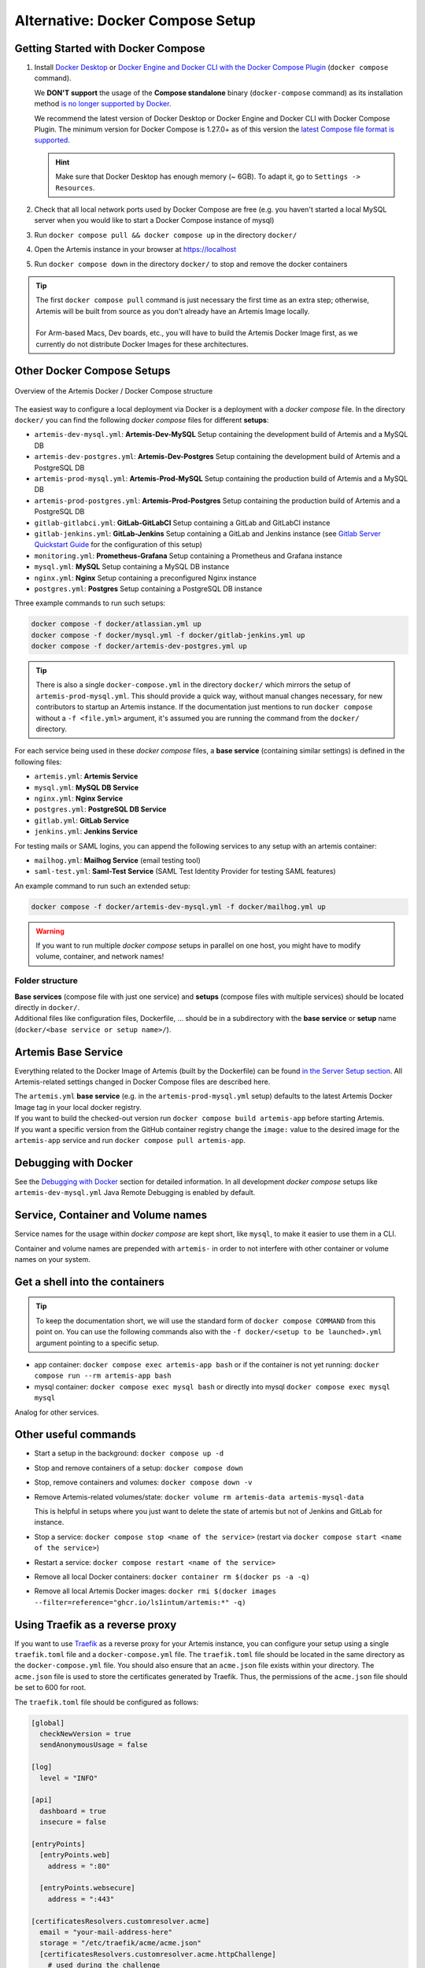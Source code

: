 .. _docker_compose_setup_dev:

Alternative: Docker Compose Setup
---------------------------------

Getting Started with Docker Compose
^^^^^^^^^^^^^^^^^^^^^^^^^^^^^^^^^^^

1. Install `Docker Desktop <https://docs.docker.com/desktop/install/mac-install/>`__ or
   `Docker Engine and Docker CLI with the Docker Compose Plugin <https://docs.docker.com/compose/install/>`__
   (``docker compose`` command).

   We **DON'T support** the usage of the **Compose standalone** binary (``docker-compose`` command) as its installation
   method `is no longer supported by Docker <https://docs.docker.com/compose/install/>`__.

   We recommend the latest version of Docker Desktop or Docker Engine and Docker CLI with Docker Compose Plugin.
   The minimum version for Docker Compose is 1.27.0+ as of this version the
   `latest Compose file format is supported <https://docs.docker.com/compose/compose-file/compose-versioning/#versioning>`__.

   .. hint::
     Make sure that Docker Desktop has enough memory (~ 6GB). To adapt it, go to ``Settings -> Resources``.

2. Check that all local network ports used by Docker Compose are free (e.g. you haven't started a local MySQL server
   when you would like to start a Docker Compose instance of mysql)
3. Run ``docker compose pull && docker compose up`` in the directory ``docker/``
4. Open the Artemis instance in your browser at https://localhost
5. Run ``docker compose down`` in the directory ``docker/`` to stop and remove the docker containers

.. tip::
  | The first ``docker compose pull`` command is just necessary the first time as an extra step;
    otherwise, Artemis will be built from source as you don't already have an Artemis Image locally.
  |
  | For Arm-based Macs, Dev boards, etc., you will have to build the Artemis Docker Image first, as we currently do not
    distribute Docker Images for these architectures.

Other Docker Compose Setups
^^^^^^^^^^^^^^^^^^^^^^^^^^^

.. figure:: artemis-docker-file-structure.drawio.png
   :align: center

   Overview of the Artemis Docker / Docker Compose structure

The easiest way to configure a local deployment via Docker is a deployment with a *docker compose* file.
In the directory ``docker/`` you can find the following *docker compose* files for different **setups**:

* ``artemis-dev-mysql.yml``: **Artemis-Dev-MySQL** Setup containing the development build of Artemis and a MySQL DB
* ``artemis-dev-postgres.yml``: **Artemis-Dev-Postgres** Setup containing the development build of Artemis and
  a PostgreSQL DB
* ``artemis-prod-mysql.yml``: **Artemis-Prod-MySQL** Setup containing the production build of Artemis and a MySQL DB
* ``artemis-prod-postgres.yml``: **Artemis-Prod-Postgres** Setup containing the production build of Artemis and
  a PostgreSQL DB
* ``gitlab-gitlabci.yml``: **GitLab-GitLabCI** Setup containing a GitLab and GitLabCI instance
* ``gitlab-jenkins.yml``: **GitLab-Jenkins** Setup containing a GitLab and Jenkins instance
  (see `Gitlab Server Quickstart Guide <#gitlab-server-quickstart>`__ for the configuration of this setup)
* ``monitoring.yml``: **Prometheus-Grafana** Setup containing a Prometheus and Grafana instance
* ``mysql.yml``: **MySQL** Setup containing a MySQL DB instance
* ``nginx.yml``: **Nginx** Setup containing a preconfigured Nginx instance
* ``postgres.yml``: **Postgres** Setup containing a PostgreSQL DB instance

Three example commands to run such setups:

.. code:: bash

  docker compose -f docker/atlassian.yml up
  docker compose -f docker/mysql.yml -f docker/gitlab-jenkins.yml up
  docker compose -f docker/artemis-dev-postgres.yml up

.. tip::
  There is also a single ``docker-compose.yml`` in the directory ``docker/`` which mirrors the setup of ``artemis-prod-mysql.yml``.
  This should provide a quick way, without manual changes necessary, for new contributors to startup an Artemis instance.
  If the documentation just mentions to run ``docker compose`` without a ``-f <file.yml>`` argument, it's
  assumed you are running the command from the ``docker/`` directory.

For each service being used in these *docker compose* files, a **base service** (containing similar settings)
is defined in the following files:

* ``artemis.yml``: **Artemis Service**
* ``mysql.yml``: **MySQL DB Service**
* ``nginx.yml``: **Nginx Service**
* ``postgres.yml``: **PostgreSQL DB Service**
* ``gitlab.yml``: **GitLab Service**
* ``jenkins.yml``: **Jenkins Service**

For testing mails or SAML logins, you can append the following services to any setup with an artemis container:

* ``mailhog.yml``: **Mailhog Service** (email testing tool)
* ``saml-test.yml``: **Saml-Test Service** (SAML Test Identity Provider for testing SAML features)

An example command to run such an extended setup:

.. code:: bash

  docker compose -f docker/artemis-dev-mysql.yml -f docker/mailhog.yml up

.. warning::
  If you want to run multiple *docker compose* setups in parallel on one host, you might have to modify
  volume, container, and network names!

Folder structure
""""""""""""""""

| **Base services** (compose file with just one service) and **setups** (compose files with multiple services)
  should be located directly in ``docker/``.
| Additional files like configuration files, Dockerfile, ...
  should be in a subdirectory with the **base service** or **setup** name (``docker/<base service or setup name>/``).

Artemis Base Service
^^^^^^^^^^^^^^^^^^^^

Everything related to the Docker Image of Artemis (built by the Dockerfile) can be found
`in the Server Setup section <#run-the-server-via-docker>`__.
All Artemis-related settings changed in Docker Compose files are described here.

| The ``artemis.yml`` **base service** (e.g. in the ``artemis-prod-mysql.yml`` setup) defaults to the latest
  Artemis Docker Image tag in your local docker registry.
| If you want to build the checked-out version run ``docker compose build artemis-app`` before starting Artemis.
| If you want a specific version from the GitHub container registry change the ``image:`` value to the desired image
  for the ``artemis-app`` service and run ``docker compose pull artemis-app``.

Debugging with Docker
^^^^^^^^^^^^^^^^^^^^^

See the `Debugging with Docker <#docker-debugging>`__ section for detailed information.
In all development *docker compose* setups like ``artemis-dev-mysql.yml`` Java Remote Debugging is enabled by default.

Service, Container and Volume names
^^^^^^^^^^^^^^^^^^^^^^^^^^^^^^^^^^^

Service names for the usage within *docker compose* are kept short, like ``mysql``, to make it easier
to use them in a CLI.

Container and volume names are prepended with ``artemis-`` in order to not interfere with other container or volume
names on your system.

Get a shell into the containers
^^^^^^^^^^^^^^^^^^^^^^^^^^^^^^^

.. tip::
  To keep the documentation short, we will use the standard form of ``docker compose COMMAND`` from this point on.
  You can use the following commands also with the ``-f docker/<setup to be launched>.yml`` argument pointing
  to a specific setup.

-  app container:
   ``docker compose exec artemis-app bash`` or if the container is not yet running:
   ``docker compose run --rm artemis-app bash``
-  mysql container:
   ``docker compose exec mysql bash`` or directly into mysql ``docker compose exec mysql mysql``

Analog for other services.

Other useful commands
^^^^^^^^^^^^^^^^^^^^^

- Start a setup in the background: ``docker compose up -d``
- Stop and remove containers of a setup: ``docker compose down``
- Stop, remove containers and volumes: ``docker compose down -v``
- Remove Artemis-related volumes/state: ``docker volume rm artemis-data artemis-mysql-data``

  This is helpful in setups where you just want to delete the state of artemis
  but not of Jenkins and GitLab for instance.
- Stop a service: ``docker compose stop <name of the service>`` (restart via
  ``docker compose start <name of the service>``)
- Restart a service: ``docker compose restart <name of the service>``
- Remove all local Docker containers: ``docker container rm $(docker ps -a -q)``
- Remove all local Artemis Docker images: ``docker rmi $(docker images --filter=reference="ghcr.io/ls1intum/artemis:*" -q)``

Using Traefik as a reverse proxy
^^^^^^^^^^^^^^^^^^^^^^^^^^^^^^^^

If you want to use `Traefik <https://doc.traefik.io/traefik/>`_ as a reverse proxy for your Artemis instance, you can configure your setup using a single ``traefik.toml`` file and a ``docker-compose.yml`` file.
The ``traefik.toml`` file should be located in the same directory as the ``docker-compose.yml`` file.
You should also ensure that an ``acme.json`` file exists within your directory.
The ``acme.json`` file is used to store the certificates generated by Traefik.
Thus, the permissions of the ``acme.json`` file should be set to 600 for root.


The ``traefik.toml`` file should be configured as follows:

.. code:: toml

    [global]
      checkNewVersion = true
      sendAnonymousUsage = false

    [log]
      level = "INFO"

    [api]
      dashboard = true
      insecure = false

    [entryPoints]
      [entryPoints.web]
        address = ":80"

      [entryPoints.websecure]
        address = ":443"

    [certificatesResolvers.customresolver.acme]
      email = "your-mail-address-here"
      storage = "/etc/traefik/acme/acme.json"
      [certificatesResolvers.customresolver.acme.httpChallenge]
        # used during the challenge
        entryPoint = "web"
        [entryPoints.web.http.redirections.entrypoint]
          to = "websecure"
          scheme = "https"

    [acme]
    onHostRule = true

    [providers.docker]
      endpoint = "unix:///var/run/docker.sock"
      exposedByDefault = false
      network = "artemis-net" # name of the network in the docker-compose.yml file

    [accessLog]
    [accesslog.fields.names]
      StartUTC = "drop"


The ``docker-compose.yml`` file could look like this for an Artemis, Jenkins and MySQL setup with Traefik as a reverse proxy:

.. code:: yaml

    services:
      traefik:
        image: traefik
        container_name: "traefik"
        restart: always
        ports:
          - "80:80"
          - "443:443"
        volumes:
          - "./traefik.toml:/etc/traefik/traefik.toml:ro"
          - "./acme.json:/etc/traefik/acme/acme.json"
          - "/var/run/docker.sock:/var/run/docker.sock:ro"
        networks:
          - artemis-net
        environment:
          - TZ=Europe/Berlin
        labels:
          - "traefik.enable=true"
          - "traefik.http.routers.api.entrypoints=websecure"
          - "traefik.http.routers.api.tls=true"
            # Manage Access to the Traefik Dashboard. Replace <<USERNAME>> and <<PASSWORD_HASH>> with your credentials.
            # The dashboard will be available at https://<<ARTEMIS_HOST_NAME>>/dashboard/
            # Artemis will be available at another domain: https://<<ARTEMIS_SERVER_NAME>>/
            # If you don't want to use the dashboard, you can remove the following lines and disable the dashboard in the traefik.toml file.
          - "traefik.http.routers.api.rule=Host(`${ARTEMIS_HOST_NAME}`) && (PathPrefix(`/api/`) || PathPrefix(`/dashboard/`)) || Path(`/dashboard`) || Path(`/api`)"
          - "traefik.http.middlewares.api-redirect.redirectregex.regex=^https?://([^/]+)(/[^/]+)$"
          - "traefik.http.middlewares.api-redirect.redirectregex.replacement=https://$$1$$2/"
          - "traefik.http.routers.api.service=api@internal"
          - "traefik.http.routers.api.middlewares=api-redirect,api-auth"
          - "traefik.http.middlewares.api-auth.basicauth.users=<<USERNAME>>:<<PASSWORD_HASH>>"

      jenkins:
        image: jenkins/jenkins:lts
        container_name: "jenkins"
        restart: unless-stopped
        user: root
        volumes:
          - ./data/jenkins/home:/var/jenkins_home
          - /var/run/docker.sock:/var/run/docker.sock
          - /usr/bin/docker:/usr/bin/docker:ro
          - /usr/bin/com.docker.cli:/usr/bin/com.docker.cli:ro
        ports:
          - "50000:50000"
        networks:
          - artemis-net
        labels:
          - "traefik.enable=true"
          - "traefik.http.routers.jenkins.rule=Host(`${JENKINS_SERVER_NAME}`)"
          - "traefik.http.routers.jenkins.entrypoints=websecure"
          - "traefik.http.routers.jenkins.tls=true"
          - "traefik.http.routers.jenkins.tls.certresolver=customresolver"
          - "traefik.http.services.jenkins.loadbalancer.server.port=8080"

      artemis:
        image: ghcr.io/ls1intum/artemis:${ARTEMIS_VERSION}
        container_name: "artemis"
        restart: unless-stopped
        depends_on:
          artemis-db:
            condition: service_started
          jenkins:
            condition: service_started
        volumes:
          - ./data/artemis-be/config:/opt/artemis/config
          - ./data/artemis-be/data:/opt/artemis/data
          - ./branding:/opt/artemis/public/content:ro
        ports:
          - "22:22"
        environment:
          - spring.profiles.active=${PROFILES}
          - SPRING_DATASOURCE_URL=jdbc:mysql://artemis-db:3306/Artemis?createDatabaseIfNotExist=true&allowPublicKeyRetrieval=true&useUnicode=true&characterEncoding=utf8&useSSL=false&useLegacyDatetimeCode=false&serverTimezone=UTC
        networks:
          - artemis-net
        labels:
          - "traefik.enable=true"
          - "traefik.http.routers.artemis.rule=Host(`${ARTEMIS_SERVER_NAME}`)"
          - "traefik.http.routers.artemis.entrypoints=websecure"
          - "traefik.http.routers.artemis.tls=true"
          - "traefik.http.routers.artemis.tls.certresolver=customresolver"
          - "traefik.http.services.artemis.loadbalancer.server.port=8080"

      artemis-db:
        image: mysql:8
        container_name: "mysql"
        restart: unless-stopped
        volumes:
          - ./data/artemis-db:/var/lib/mysql
        environment:
          - MYSQL_ALLOW_EMPTY_PASSWORD=yes
          - MYSQL_DATABASE=Artemis
        command: mysqld --lower_case_table_names=1 --skip-ssl --character_set_server=utf8mb4 --collation-server=utf8mb4_unicode_ci --explicit_defaults_for_timestamp
        networks:
          - artemis-net
        cap_add:
          - SYS_NICE

    networks:
      artemis-net:
        name: artemis-net
